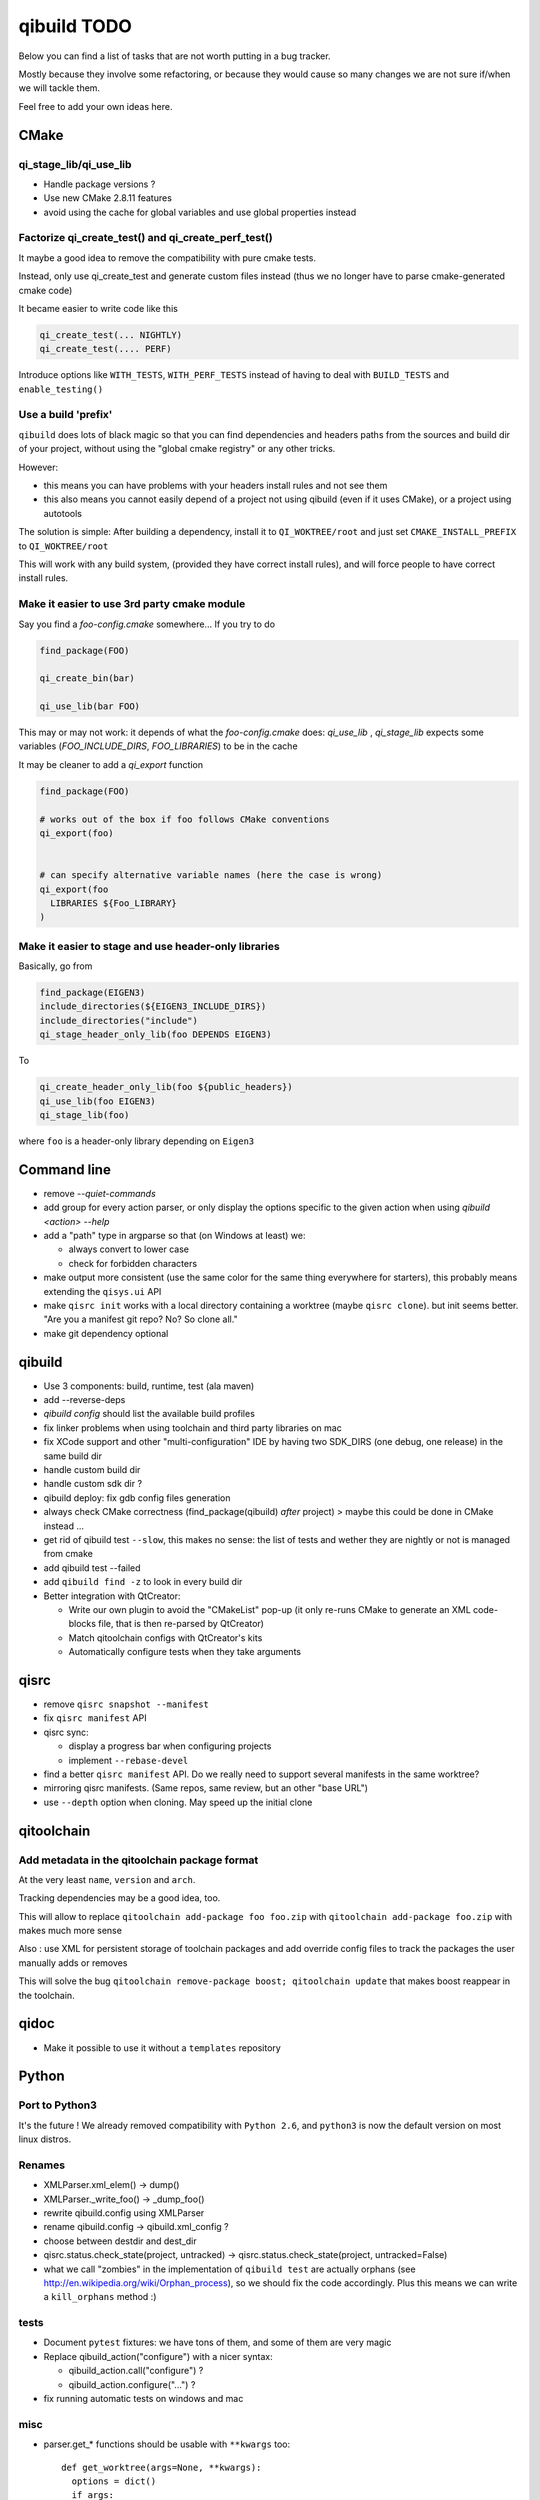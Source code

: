 qibuild TODO
=============

Below you can find a list of tasks that are not worth putting in a bug tracker.

Mostly because they involve some refactoring, or because they would cause
so many changes we are not sure if/when we will tackle them.

Feel free to add your own ideas here.

CMake
-----

qi_stage_lib/qi_use_lib
++++++++++++++++++++++++

* Handle package versions ?
* Use new CMake 2.8.11 features
* avoid using the cache for global variables and use global properties instead

Factorize qi_create_test() and qi_create_perf_test()
+++++++++++++++++++++++++++++++++++++++++++++++++++++

It maybe a good idea to remove the compatibility with
pure cmake tests.

Instead, only use qi_create_test and generate custom
files instead (thus we no longer have to parse cmake-generated
cmake code)

It became easier to write code like this

.. code-block:: cmake

  qi_create_test(... NIGHTLY)
  qi_create_test(.... PERF)

Introduce options like ``WITH_TESTS``, ``WITH_PERF_TESTS``
instead of having to deal with ``BUILD_TESTS`` and ``enable_testing()``

Use a build 'prefix'
++++++++++++++++++++

``qibuild`` does lots of black magic so that you can find dependencies and headers paths
from the sources and build dir of your project, without using the "global cmake registry"
or any other tricks.

However:

* this means you can have problems with your headers install rules and not see them
* this also means you cannot easily depend of a project not using qibuild (even if it uses CMake),
  or a project using autotools

The solution is simple: After building a dependency, install it to ``QI_WOKTREE/root``  and
just set ``CMAKE_INSTALL_PREFIX`` to ``QI_WOKTREE/root``

This will work with any build system, (provided they have correct install rules), and will
force people to have correct install rules.

Make it easier to use 3rd party cmake module
++++++++++++++++++++++++++++++++++++++++++++++


Say you find a `foo-config.cmake` somewhere... If you try to do

.. code-block:: cmake

  find_package(FOO)

  qi_create_bin(bar)

  qi_use_lib(bar FOO)

This may or may not work: it depends of what the `foo-config.cmake` does:
`qi_use_lib` , `qi_stage_lib` expects some variables (`FOO_INCLUDE_DIRS`, `FOO_LIBRARIES`) to be
in the cache

It may be cleaner to add a `qi_export` function

.. code-block:: cmake

  find_package(FOO)

  # works out of the box if foo follows CMake conventions
  qi_export(foo)


  # can specify alternative variable names (here the case is wrong)
  qi_export(foo
    LIBRARIES ${Foo_LIBRARY}
  )

Make it easier to stage and use header-only libraries
+++++++++++++++++++++++++++++++++++++++++++++++++++++

Basically, go from

.. code-block:: cmake

  find_package(EIGEN3)
  include_directories(${EIGEN3_INCLUDE_DIRS})
  include_directories("include")
  qi_stage_header_only_lib(foo DEPENDS EIGEN3)


To

.. code-block:: cmake

  qi_create_header_only_lib(foo ${public_headers})
  qi_use_lib(foo EIGEN3)
  qi_stage_lib(foo)


where ``foo`` is a header-only library depending on
``Eigen3``





Command line
------------

* remove `--quiet-commands`

* add group for every action parser, or only display the options
  specific to the given action when using `qibuild <action> --help`

* add a "path" type in argparse so that (on Windows at least) we:

  * always convert to lower case
  * check for forbidden characters

* make output more consistent (use the same color for the same thing
  everywhere for starters), this probably means extending the ``qisys.ui`` API

* make ``qisrc init`` works with a local directory containing a worktree (maybe
  ``qisrc clone``). but init seems better. "Are you a manifest git repo? No?
  So clone all."
  
* make git dependency optional

qibuild
-------

* Use 3 components: build, runtime, test (ala maven)

* add --reverse-deps

* `qibuild config` should list the available build profiles

* fix linker problems when using toolchain and third party libraries on mac

* fix XCode support and other "multi-configuration" IDE by having
  two SDK_DIRS (one debug, one release) in the same build dir

* handle custom build dir

* handle custom sdk dir ?

* qibuild deploy: fix gdb config files generation

* always check CMake correctness (find_package(qibuild) *after* project)
  > maybe this could be done in CMake instead ...

* get rid of qibuild test ``--slow``, this makes no sense: the
  list of tests and wether they are nightly or not is managed from cmake

* add qibuild test --failed

* add ``qibuild find -z`` to look in every build dir

* Better integration with QtCreator:

  * Write our own plugin to avoid the "CMakeList" pop-up (it only re-runs
    CMake to generate an XML code-blocks file, that is then re-parsed
    by QtCreator)
  * Match qitoolchain configs with QtCreator's kits
  * Automatically configure tests when they take arguments

qisrc
-----

* remove ``qisrc snapshot --manifest``

* fix ``qisrc manifest`` API

* qisrc sync:

  * display a progress bar when configuring projects
  * implement ``--rebase-devel``

* find a better ``qisrc manifest`` API. Do we really need to support
  several manifests in the same worktree?

* mirroring qisrc manifests. (Same repos, same review, but an other
  "base URL")

* use ``--depth``  option when cloning. May speed up the initial
  clone

qitoolchain
-----------

Add metadata in the qitoolchain package format
++++++++++++++++++++++++++++++++++++++++++++++

At the very least ``name``, ``version`` and ``arch``.

Tracking dependencies may be a good idea, too.

This will allow to replace ``qitoolchain add-package foo foo.zip`` with
``qitoolchain add-package foo.zip`` with makes much more sense

Also : use XML for persistent storage of toolchain packages and add override
config files to track the packages the user manually adds or removes

This will solve the bug ``qitoolchain remove-package boost; qitoolchain update`` that
makes boost reappear in the toolchain.


qidoc
-----

* Make it possible to use it without a ``templates`` repository


Python
-------

Port to Python3
+++++++++++++++++

It's the future ! We already removed compatibility with ``Python 2.6``, and
``python3`` is now the default version on most linux distros.

Renames
++++++++

* XMLParser.xml_elem() -> dump()
* XMLParser._write_foo()  -> _dump_foo()

* rewrite qibuild.config using XMLParser

* rename qibuild.config -> qibuild.xml_config ?

* choose between destdir and dest_dir

* qisrc.status.check_state(project, untracked) -> qisrc.status.check_state(project, untracked=False)

* what we call "zombies" in the implementation of ``qibuild test`` are actually orphans
  (see http://en.wikipedia.org/wiki/Orphan_process), so we should fix the
  code accordingly. Plus this means we can write a ``kill_orphans`` method :)

tests
+++++

* Document ``pytest`` fixtures: we have tons of them, and some of them are
  very magic

* Replace qibuild_action("configure") with a nicer syntax:

  * qibuild_action.call("configure") ?
  * qibuild_action.configure("...") ?

* fix running automatic tests on windows and mac

misc
++++

* parser.get_* functions should be usable with ``**kwargs`` too::

    def get_worktree(args=None, **kwargs):
      options = dict()
      if args:
        options = vars(args[0])
      else:
        options = kwargs

* ``qisrc.parser.get_projects(worktree, args)`` -> ``qisrc.parser.get_projects(args)``
  (just get the worktree from the args)


* replace ``qisys.interact.ask_choice``
  Instead of a ``return_int`` option, use something like:
  ``ask_choice(message, choices, display_fun=None, allow_none=False)``

  ``display_fun`` will be called on each choice to display them
  to the user, returning either an element from the choices
  list, or None if the user did not enter anything and ``allow_none`` is True

* Use same API as ``shutil`` in ``qisys.sh`` and ``qisys.archive``:

  * qisys.command.find -> qisys.command.which

  * qisys.command.archive -> http://docs.python.org/3/library/shutil.html#archiving-operations


* Add convenience methods: ``CMakeBuilder.test()``, ``project.test()`` to wrap
  ``qibuild.ctest.run_tests``

qibuild2 leftovers cleanup
++++++++++++++++++++++++++

* remove qitoolchain.Toolchain.get

* remove qitoolchain.remote

* remove qibuild.configstore, use XML for toolchain
  storage
